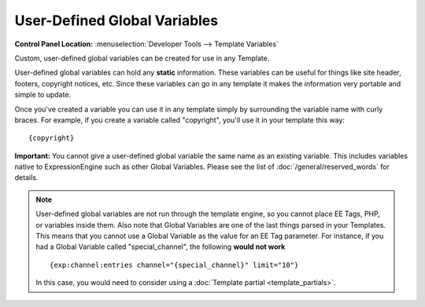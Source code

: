 User-Defined Global Variables
=============================

.. rst-class:: cp-path

**Control Panel Location:** :menuselection:`Developer Tools --> Template Variables`

Custom, user-defined global variables can be created for use in any
Template.

User-defined global variables can hold any **static** information. These
variables can be useful for things like site header, footers, copyright
notices, etc. Since these variables can go in any template it makes the
information very portable and simple to update.

Once you've created a variable you can use it in any template simply by
surrounding the variable name with curly braces. For example, if you
create a variable called "copyright", you'll use it in your template
this way::

	{copyright}

**Important:** You cannot give a user-defined global variable the same
name as an existing variable. This includes variables native to
ExpressionEngine such as other Global Variables. Please see the list of
:doc:`/general/reserved_words` for details.

.. note:: User-defined global variables are not run through the template
	engine, so you cannot place EE Tags, PHP, or variables inside them.
	Also note that Global Variables are one of the last things parsed in
	your Templates. This means that you cannot use a Global Variable as
	the value for an EE Tag parameter. For instance, if you had a Global
	Variable called "special\_channel", the following **would not work**
	::

		{exp:channel:entries channel="{special_channel}" limit="10"}

	In this case, you would need to consider using a :doc:`Template partial
	<template_partials>`.
